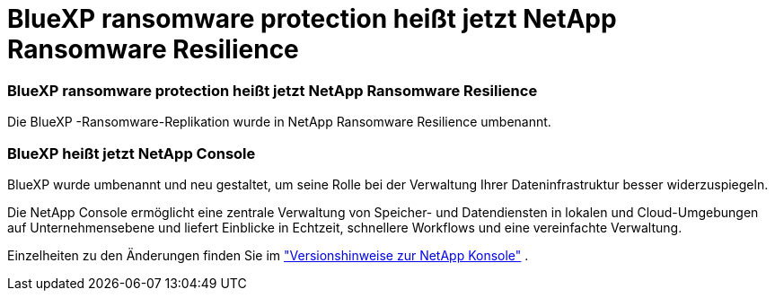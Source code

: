 = BlueXP ransomware protection heißt jetzt NetApp Ransomware Resilience
:allow-uri-read: 




=== BlueXP ransomware protection heißt jetzt NetApp Ransomware Resilience

Die BlueXP -Ransomware-Replikation wurde in NetApp Ransomware Resilience umbenannt.



=== BlueXP heißt jetzt NetApp Console

BlueXP wurde umbenannt und neu gestaltet, um seine Rolle bei der Verwaltung Ihrer Dateninfrastruktur besser widerzuspiegeln.

Die NetApp Console ermöglicht eine zentrale Verwaltung von Speicher- und Datendiensten in lokalen und Cloud-Umgebungen auf Unternehmensebene und liefert Einblicke in Echtzeit, schnellere Workflows und eine vereinfachte Verwaltung.

Einzelheiten zu den Änderungen finden Sie im https://docs.netapp.com/us-en/bluexp-relnotes/index.html["Versionshinweise zur NetApp Konsole"] .
